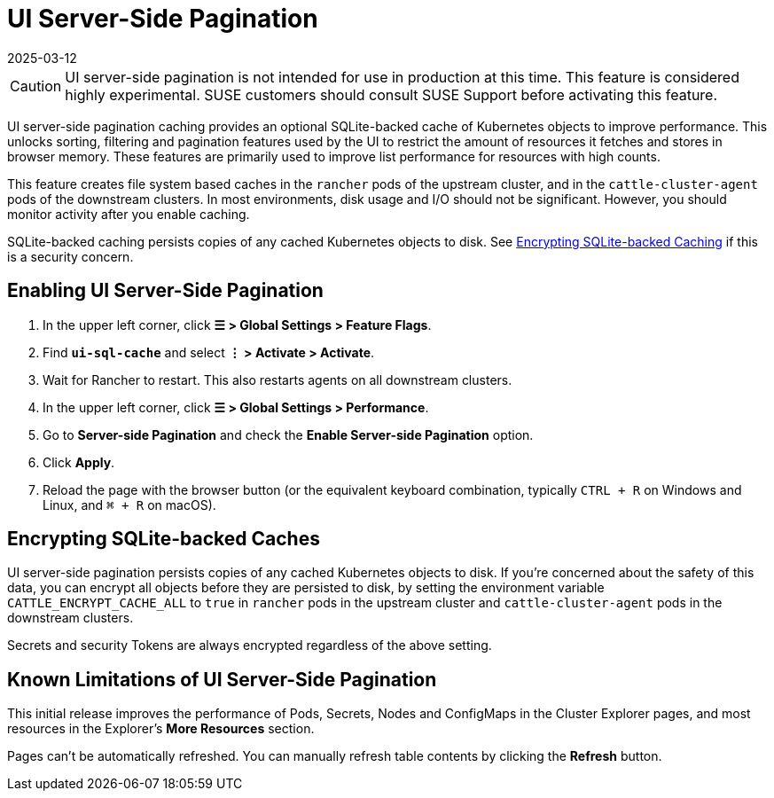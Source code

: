 = UI Server-Side Pagination
:page-languages: [en, zh]
:revdate: 2025-03-12
:page-revdate: {revdate}

[CAUTION]
====
UI server-side pagination is not intended for use in production at this time. This feature is considered highly experimental. SUSE customers should consult SUSE Support before activating this feature.
====

UI server-side pagination caching provides an optional SQLite-backed cache of Kubernetes objects to improve performance. This unlocks sorting, filtering and pagination features used by the UI to restrict the amount of resources it fetches and stores in browser memory. These features are primarily used to improve list performance for resources with high counts.

This feature creates file system based caches in the `rancher` pods of the upstream cluster, and in the `cattle-cluster-agent` pods of the downstream clusters. In most environments, disk usage and I/O should not be significant. However, you should monitor activity after you enable caching.

SQLite-backed caching persists copies of any cached Kubernetes objects to disk. See <<_encrypting_sqlite_backed_caches,Encrypting SQLite-backed Caching>> if this is a security concern.

== Enabling UI Server-Side Pagination

. In the upper left corner, click *☰ > Global Settings > Feature Flags*.
. Find *`ui-sql-cache`* and select *⋮ > Activate > Activate*.
. Wait for Rancher to restart. This also restarts agents on all downstream clusters.
. In the upper left corner, click *☰ > Global Settings > Performance*.
. Go to *Server-side Pagination* and check the *Enable Server-side Pagination* option.
. Click *Apply*.
. Reload the page with the browser button (or the equivalent keyboard combination, typically `CTRL + R` on Windows and Linux, and `⌘ + R` on macOS).

== Encrypting SQLite-backed Caches

UI server-side pagination persists copies of any cached Kubernetes objects to disk. If you're concerned about the safety of this data, you can encrypt all objects before they are persisted to disk, by setting the environment variable `CATTLE_ENCRYPT_CACHE_ALL` to `true` in `rancher` pods in the upstream cluster and `cattle-cluster-agent` pods in the downstream clusters.

Secrets and security Tokens are always encrypted regardless of the above setting.

== Known Limitations of UI Server-Side Pagination

This initial release improves the performance of Pods, Secrets, Nodes and ConfigMaps in the Cluster Explorer pages, and most resources in the Explorer's *More Resources* section.

Pages can't be automatically refreshed. You can manually refresh table contents by clicking the *Refresh* button.
